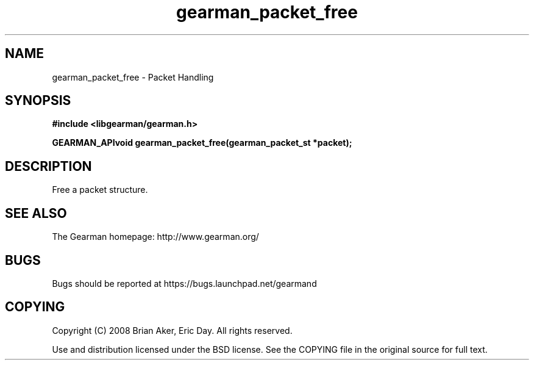 .TH gearman_packet_free 3 2009-07-02 "Gearman" "Gearman"
.SH NAME
gearman_packet_free \- Packet Handling
.SH SYNOPSIS
.B #include <libgearman/gearman.h>
.sp
.BI "GEARMAN_APIvoid gearman_packet_free(gearman_packet_st *packet);"
.SH DESCRIPTION
Free a packet structure.
.SH "SEE ALSO"
The Gearman homepage: http://www.gearman.org/
.SH BUGS
Bugs should be reported at https://bugs.launchpad.net/gearmand
.SH COPYING
Copyright (C) 2008 Brian Aker, Eric Day. All rights reserved.

Use and distribution licensed under the BSD license. See the COPYING file in the original source for full text.
